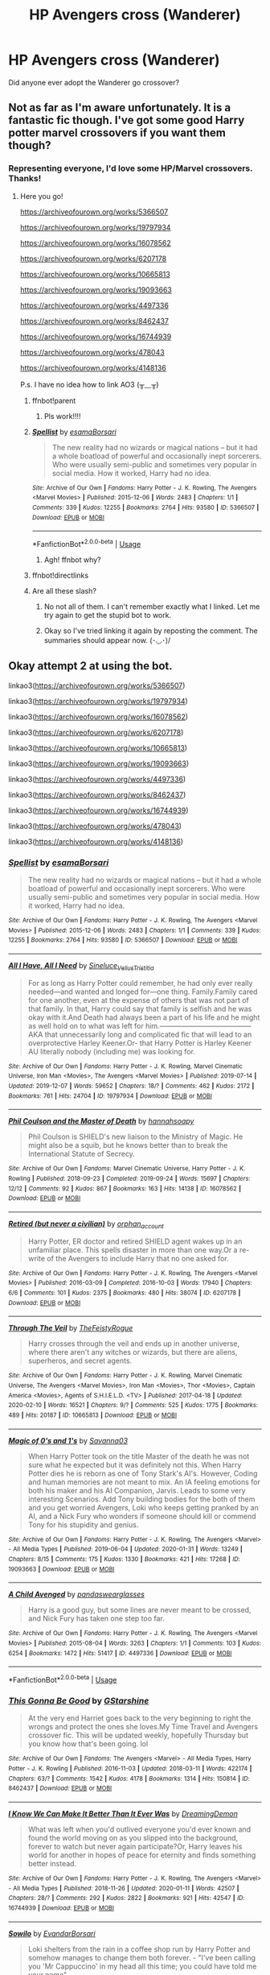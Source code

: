 #+TITLE: HP Avengers cross (Wanderer)

* HP Avengers cross (Wanderer)
:PROPERTIES:
:Author: eleets1125
:Score: 1
:DateUnix: 1584712351.0
:DateShort: 2020-Mar-20
:FlairText: Request
:END:
Did anyone ever adopt the Wanderer go crossover?


** Not as far as I'm aware unfortunately. It is a fantastic fic though. I've got some good Harry potter marvel crossovers if you want them though?
:PROPERTIES:
:Author: Bellbird1993
:Score: 1
:DateUnix: 1584728971.0
:DateShort: 2020-Mar-20
:END:

*** Representing everyone, I'd love some HP/Marvel crossovers. Thanks!
:PROPERTIES:
:Author: ForEyesOnly23
:Score: 2
:DateUnix: 1584740863.0
:DateShort: 2020-Mar-21
:END:

**** Here you go!

[[https://archiveofourown.org/works/5366507]]

[[https://archiveofourown.org/works/19797934]]

[[https://archiveofourown.org/works/16078562]]

[[https://archiveofourown.org/works/6207178]]

[[https://archiveofourown.org/works/10665813]]

[[https://archiveofourown.org/works/19093663]]

[[https://archiveofourown.org/works/4497336]]

[[https://archiveofourown.org/works/8462437]]

[[https://archiveofourown.org/works/16744939]]

[[https://archiveofourown.org/works/478043]]

[[https://archiveofourown.org/works/4148136]]

P.s. I have no idea how to link AO3 (╥﹏╥)
:PROPERTIES:
:Author: Bellbird1993
:Score: 1
:DateUnix: 1584742354.0
:DateShort: 2020-Mar-21
:END:

***** ffnbot!parent
:PROPERTIES:
:Author: Bellbird1993
:Score: 1
:DateUnix: 1584742557.0
:DateShort: 2020-Mar-21
:END:

****** Pls work!!!!
:PROPERTIES:
:Author: Bellbird1993
:Score: 1
:DateUnix: 1584742571.0
:DateShort: 2020-Mar-21
:END:


***** [[https://archiveofourown.org/works/5366507][*/Spellist/*]] by [[https://www.archiveofourown.org/users/esama/pseuds/esama/users/Borsari/pseuds/Borsari][/esamaBorsari/]]

#+begin_quote
  The new reality had no wizards or magical nations -- but it had a whole boatload of powerful and occasionally inept sorcerers. Who were usually semi-public and sometimes very popular in social media. How it worked, Harry had no idea.
#+end_quote

^{/Site/:} ^{Archive} ^{of} ^{Our} ^{Own} ^{*|*} ^{/Fandoms/:} ^{Harry} ^{Potter} ^{-} ^{J.} ^{K.} ^{Rowling,} ^{The} ^{Avengers} ^{<Marvel} ^{Movies>} ^{*|*} ^{/Published/:} ^{2015-12-06} ^{*|*} ^{/Words/:} ^{2483} ^{*|*} ^{/Chapters/:} ^{1/1} ^{*|*} ^{/Comments/:} ^{339} ^{*|*} ^{/Kudos/:} ^{12255} ^{*|*} ^{/Bookmarks/:} ^{2764} ^{*|*} ^{/Hits/:} ^{93580} ^{*|*} ^{/ID/:} ^{5366507} ^{*|*} ^{/Download/:} ^{[[https://archiveofourown.org/downloads/5366507/Spellist.epub?updated_at=1578997014][EPUB]]} ^{or} ^{[[https://archiveofourown.org/downloads/5366507/Spellist.mobi?updated_at=1578997014][MOBI]]}

--------------

*FanfictionBot*^{2.0.0-beta} | [[https://github.com/tusing/reddit-ffn-bot/wiki/Usage][Usage]]
:PROPERTIES:
:Author: FanfictionBot
:Score: 1
:DateUnix: 1584742580.0
:DateShort: 2020-Mar-21
:END:

****** Agh! ffnbot why?
:PROPERTIES:
:Author: Bellbird1993
:Score: 1
:DateUnix: 1584742663.0
:DateShort: 2020-Mar-21
:END:


***** ffnbot!directlinks
:PROPERTIES:
:Author: Bellbird1993
:Score: 1
:DateUnix: 1584742829.0
:DateShort: 2020-Mar-21
:END:


***** Are all these slash?
:PROPERTIES:
:Author: anontarg
:Score: 1
:DateUnix: 1584819356.0
:DateShort: 2020-Mar-22
:END:

****** No not all of them. I can't remember exactly what I linked. Let me try again to get the stupid bot to work.
:PROPERTIES:
:Author: Bellbird1993
:Score: 2
:DateUnix: 1584824641.0
:DateShort: 2020-Mar-22
:END:


****** Okay so I've tried linking it again by reposting the comment. The summaries should appear now. (･◡･)/
:PROPERTIES:
:Author: Bellbird1993
:Score: 1
:DateUnix: 1584824905.0
:DateShort: 2020-Mar-22
:END:


** Okay attempt 2 at using the bot.

linkao3([[https://archiveofourown.org/works/5366507]])

linkao3([[https://archiveofourown.org/works/19797934]])

linkao3([[https://archiveofourown.org/works/16078562]])

linkao3([[https://archiveofourown.org/works/6207178]])

linkao3([[https://archiveofourown.org/works/10665813]])

linkao3([[https://archiveofourown.org/works/19093663]])

linkao3([[https://archiveofourown.org/works/4497336]])

linkao3([[https://archiveofourown.org/works/8462437]])

linkao3([[https://archiveofourown.org/works/16744939]])

linkao3([[https://archiveofourown.org/works/478043]])

linkao3([[https://archiveofourown.org/works/4148136]])
:PROPERTIES:
:Author: Bellbird1993
:Score: 1
:DateUnix: 1584824795.0
:DateShort: 2020-Mar-22
:END:

*** [[https://archiveofourown.org/works/5366507][*/Spellist/*]] by [[https://www.archiveofourown.org/users/esama/pseuds/esama/users/Borsari/pseuds/Borsari][/esamaBorsari/]]

#+begin_quote
  The new reality had no wizards or magical nations -- but it had a whole boatload of powerful and occasionally inept sorcerers. Who were usually semi-public and sometimes very popular in social media. How it worked, Harry had no idea.
#+end_quote

^{/Site/:} ^{Archive} ^{of} ^{Our} ^{Own} ^{*|*} ^{/Fandoms/:} ^{Harry} ^{Potter} ^{-} ^{J.} ^{K.} ^{Rowling,} ^{The} ^{Avengers} ^{<Marvel} ^{Movies>} ^{*|*} ^{/Published/:} ^{2015-12-06} ^{*|*} ^{/Words/:} ^{2483} ^{*|*} ^{/Chapters/:} ^{1/1} ^{*|*} ^{/Comments/:} ^{339} ^{*|*} ^{/Kudos/:} ^{12255} ^{*|*} ^{/Bookmarks/:} ^{2764} ^{*|*} ^{/Hits/:} ^{93580} ^{*|*} ^{/ID/:} ^{5366507} ^{*|*} ^{/Download/:} ^{[[https://archiveofourown.org/downloads/5366507/Spellist.epub?updated_at=1578997014][EPUB]]} ^{or} ^{[[https://archiveofourown.org/downloads/5366507/Spellist.mobi?updated_at=1578997014][MOBI]]}

--------------

[[https://archiveofourown.org/works/19797934][*/All I Have, All I Need/*]] by [[https://www.archiveofourown.org/users/Sineluce_Velius_Tristitia/pseuds/Sineluce_Velius_Tristitia][/Sineluce_Velius_Tristitia/]]

#+begin_quote
  For as long as Harry Potter could remember, he had only ever really needed---and wanted and longed for---one thing. Family.Family cared for one another, even at the expense of others that was not part of that family. In that, Harry could say that family is selfish and he was okay with it.And Death had always been a part of his life and he might as well hold on to what was left for him.---------------------------------------AKA that unnecessarily long and complicated fic that will lead to an overprotective Harley Keener.Or- that Harry Potter is Harley Keener AU literally nobody (including me) was looking for.
#+end_quote

^{/Site/:} ^{Archive} ^{of} ^{Our} ^{Own} ^{*|*} ^{/Fandoms/:} ^{Harry} ^{Potter} ^{-} ^{J.} ^{K.} ^{Rowling,} ^{Marvel} ^{Cinematic} ^{Universe,} ^{Iron} ^{Man} ^{<Movies>,} ^{The} ^{Avengers} ^{<Marvel} ^{Movies>} ^{*|*} ^{/Published/:} ^{2019-07-14} ^{*|*} ^{/Updated/:} ^{2019-12-07} ^{*|*} ^{/Words/:} ^{59652} ^{*|*} ^{/Chapters/:} ^{18/?} ^{*|*} ^{/Comments/:} ^{462} ^{*|*} ^{/Kudos/:} ^{2172} ^{*|*} ^{/Bookmarks/:} ^{761} ^{*|*} ^{/Hits/:} ^{24704} ^{*|*} ^{/ID/:} ^{19797934} ^{*|*} ^{/Download/:} ^{[[https://archiveofourown.org/downloads/19797934/All%20I%20Have%20All%20I%20Need.epub?updated_at=1578899720][EPUB]]} ^{or} ^{[[https://archiveofourown.org/downloads/19797934/All%20I%20Have%20All%20I%20Need.mobi?updated_at=1578899720][MOBI]]}

--------------

[[https://archiveofourown.org/works/16078562][*/Phil Coulson and the Master of Death/*]] by [[https://www.archiveofourown.org/users/hannahsoapy/pseuds/hannahsoapy][/hannahsoapy/]]

#+begin_quote
  Phil Coulson is SHIELD's new liaison to the Ministry of Magic. He might also be a squib, but he knows better than to break the International Statute of Secrecy.
#+end_quote

^{/Site/:} ^{Archive} ^{of} ^{Our} ^{Own} ^{*|*} ^{/Fandoms/:} ^{Marvel} ^{Cinematic} ^{Universe,} ^{Harry} ^{Potter} ^{-} ^{J.} ^{K.} ^{Rowling} ^{*|*} ^{/Published/:} ^{2018-09-23} ^{*|*} ^{/Completed/:} ^{2019-09-24} ^{*|*} ^{/Words/:} ^{15697} ^{*|*} ^{/Chapters/:} ^{12/12} ^{*|*} ^{/Comments/:} ^{92} ^{*|*} ^{/Kudos/:} ^{867} ^{*|*} ^{/Bookmarks/:} ^{163} ^{*|*} ^{/Hits/:} ^{14138} ^{*|*} ^{/ID/:} ^{16078562} ^{*|*} ^{/Download/:} ^{[[https://archiveofourown.org/downloads/16078562/Phil%20Coulson%20and%20the.epub?updated_at=1569346323][EPUB]]} ^{or} ^{[[https://archiveofourown.org/downloads/16078562/Phil%20Coulson%20and%20the.mobi?updated_at=1569346323][MOBI]]}

--------------

[[https://archiveofourown.org/works/6207178][*/Retired (but never a civilian)/*]] by [[https://www.archiveofourown.org/users/orphan_account/pseuds/orphan_account][/orphan_account/]]

#+begin_quote
  Harry Potter, ER doctor and retired SHIELD agent wakes up in an unfamiliar place. This spells disaster in more than one way.Or a re-write of the Avengers to include Harry that no one asked for.
#+end_quote

^{/Site/:} ^{Archive} ^{of} ^{Our} ^{Own} ^{*|*} ^{/Fandoms/:} ^{Harry} ^{Potter} ^{-} ^{J.} ^{K.} ^{Rowling,} ^{The} ^{Avengers} ^{<Marvel} ^{Movies>} ^{*|*} ^{/Published/:} ^{2016-03-09} ^{*|*} ^{/Completed/:} ^{2016-10-03} ^{*|*} ^{/Words/:} ^{17940} ^{*|*} ^{/Chapters/:} ^{6/6} ^{*|*} ^{/Comments/:} ^{101} ^{*|*} ^{/Kudos/:} ^{2375} ^{*|*} ^{/Bookmarks/:} ^{480} ^{*|*} ^{/Hits/:} ^{38074} ^{*|*} ^{/ID/:} ^{6207178} ^{*|*} ^{/Download/:} ^{[[https://archiveofourown.org/downloads/6207178/Retired%20but%20never%20a.epub?updated_at=1580865167][EPUB]]} ^{or} ^{[[https://archiveofourown.org/downloads/6207178/Retired%20but%20never%20a.mobi?updated_at=1580865167][MOBI]]}

--------------

[[https://archiveofourown.org/works/10665813][*/Through The Veil/*]] by [[https://www.archiveofourown.org/users/TheFeistyRogue/pseuds/TheFeistyRogue][/TheFeistyRogue/]]

#+begin_quote
  Harry crosses through the veil and ends up in another universe, where there aren't any witches or wizards, but there are aliens, superheros, and secret agents.
#+end_quote

^{/Site/:} ^{Archive} ^{of} ^{Our} ^{Own} ^{*|*} ^{/Fandoms/:} ^{Harry} ^{Potter} ^{-} ^{J.} ^{K.} ^{Rowling,} ^{Marvel} ^{Cinematic} ^{Universe,} ^{The} ^{Avengers} ^{<Marvel} ^{Movies>,} ^{Iron} ^{Man} ^{<Movies>,} ^{Thor} ^{<Movies>,} ^{Captain} ^{America} ^{<Movies>,} ^{Agents} ^{of} ^{S.H.I.E.L.D.} ^{<TV>} ^{*|*} ^{/Published/:} ^{2017-04-18} ^{*|*} ^{/Updated/:} ^{2020-02-10} ^{*|*} ^{/Words/:} ^{16521} ^{*|*} ^{/Chapters/:} ^{9/?} ^{*|*} ^{/Comments/:} ^{525} ^{*|*} ^{/Kudos/:} ^{1775} ^{*|*} ^{/Bookmarks/:} ^{489} ^{*|*} ^{/Hits/:} ^{20187} ^{*|*} ^{/ID/:} ^{10665813} ^{*|*} ^{/Download/:} ^{[[https://archiveofourown.org/downloads/10665813/Through%20The%20Veil.epub?updated_at=1581384082][EPUB]]} ^{or} ^{[[https://archiveofourown.org/downloads/10665813/Through%20The%20Veil.mobi?updated_at=1581384082][MOBI]]}

--------------

[[https://archiveofourown.org/works/19093663][*/Magic of 0's and 1's/*]] by [[https://www.archiveofourown.org/users/Savanna03/pseuds/Savanna03][/Savanna03/]]

#+begin_quote
  When Harry Potter took on the title Master of the death he was not sure what he expected but it was definitely not this. When Harry Potter dies he is reborn as one of Tony Stark's AI's. However, Coding and human memories are not meant to mix. An IA feeling emotions for both his maker and his AI Companion, Jarvis. Leads to some very interesting Scenarios. Add Tony building bodies for the both of them and you get worried Avengers, Loki who keeps getting pranked by an AI, and a Nick Fury who wonders if someone should kill or commend Tony for his stupidity and genius.
#+end_quote

^{/Site/:} ^{Archive} ^{of} ^{Our} ^{Own} ^{*|*} ^{/Fandoms/:} ^{Harry} ^{Potter} ^{-} ^{J.} ^{K.} ^{Rowling,} ^{The} ^{Avengers} ^{<Marvel>} ^{-} ^{All} ^{Media} ^{Types} ^{*|*} ^{/Published/:} ^{2019-06-04} ^{*|*} ^{/Updated/:} ^{2020-01-31} ^{*|*} ^{/Words/:} ^{13249} ^{*|*} ^{/Chapters/:} ^{8/15} ^{*|*} ^{/Comments/:} ^{175} ^{*|*} ^{/Kudos/:} ^{1330} ^{*|*} ^{/Bookmarks/:} ^{421} ^{*|*} ^{/Hits/:} ^{17268} ^{*|*} ^{/ID/:} ^{19093663} ^{*|*} ^{/Download/:} ^{[[https://archiveofourown.org/downloads/19093663/Magic%20of%200s%20and%201s.epub?updated_at=1583604022][EPUB]]} ^{or} ^{[[https://archiveofourown.org/downloads/19093663/Magic%20of%200s%20and%201s.mobi?updated_at=1583604022][MOBI]]}

--------------

[[https://archiveofourown.org/works/4497336][*/A Child Avenged/*]] by [[https://www.archiveofourown.org/users/pandaswearglasses/pseuds/pandaswearglasses][/pandaswearglasses/]]

#+begin_quote
  Harry is a good guy, but some lines are never meant to be crossed, and Nick Fury has taken one step too far.
#+end_quote

^{/Site/:} ^{Archive} ^{of} ^{Our} ^{Own} ^{*|*} ^{/Fandoms/:} ^{Harry} ^{Potter} ^{-} ^{J.} ^{K.} ^{Rowling,} ^{The} ^{Avengers} ^{<Marvel} ^{Movies>} ^{*|*} ^{/Published/:} ^{2015-08-04} ^{*|*} ^{/Words/:} ^{3263} ^{*|*} ^{/Chapters/:} ^{1/1} ^{*|*} ^{/Comments/:} ^{103} ^{*|*} ^{/Kudos/:} ^{6254} ^{*|*} ^{/Bookmarks/:} ^{1472} ^{*|*} ^{/Hits/:} ^{51417} ^{*|*} ^{/ID/:} ^{4497336} ^{*|*} ^{/Download/:} ^{[[https://archiveofourown.org/downloads/4497336/A%20Child%20Avenged.epub?updated_at=1575097790][EPUB]]} ^{or} ^{[[https://archiveofourown.org/downloads/4497336/A%20Child%20Avenged.mobi?updated_at=1575097790][MOBI]]}

--------------

*FanfictionBot*^{2.0.0-beta} | [[https://github.com/tusing/reddit-ffn-bot/wiki/Usage][Usage]]
:PROPERTIES:
:Author: FanfictionBot
:Score: 1
:DateUnix: 1584824821.0
:DateShort: 2020-Mar-22
:END:


*** [[https://archiveofourown.org/works/8462437][*/This Gonna Be Good/*]] by [[https://www.archiveofourown.org/users/GStarshine/pseuds/GStarshine][/GStarshine/]]

#+begin_quote
  At the very end Harriet goes back to the very beginning to right the wrongs and protect the ones she loves.My Time Travel and Avengers crossover fic. This will be updated weekly, hopefully Thursday but you know how that's been going. lol
#+end_quote

^{/Site/:} ^{Archive} ^{of} ^{Our} ^{Own} ^{*|*} ^{/Fandoms/:} ^{The} ^{Avengers} ^{<Marvel>} ^{-} ^{All} ^{Media} ^{Types,} ^{Harry} ^{Potter} ^{-} ^{J.} ^{K.} ^{Rowling} ^{*|*} ^{/Published/:} ^{2016-11-03} ^{*|*} ^{/Updated/:} ^{2018-03-11} ^{*|*} ^{/Words/:} ^{422174} ^{*|*} ^{/Chapters/:} ^{63/?} ^{*|*} ^{/Comments/:} ^{1542} ^{*|*} ^{/Kudos/:} ^{4178} ^{*|*} ^{/Bookmarks/:} ^{1314} ^{*|*} ^{/Hits/:} ^{150814} ^{*|*} ^{/ID/:} ^{8462437} ^{*|*} ^{/Download/:} ^{[[https://archiveofourown.org/downloads/8462437/This%20Gonna%20Be%20Good.epub?updated_at=1570084890][EPUB]]} ^{or} ^{[[https://archiveofourown.org/downloads/8462437/This%20Gonna%20Be%20Good.mobi?updated_at=1570084890][MOBI]]}

--------------

[[https://archiveofourown.org/works/16744939][*/I Know We Can Make It Better Than It Ever Was/*]] by [[https://www.archiveofourown.org/users/DreamingDemon/pseuds/DreamingDemon][/DreamingDemon/]]

#+begin_quote
  What was left when you'd outlived everyone you'd ever known and found the world moving on as you slipped into the background, forever to watch but never again participate?Or, Harry leaves his world for another in hopes of peace for eternity and finds something better instead.
#+end_quote

^{/Site/:} ^{Archive} ^{of} ^{Our} ^{Own} ^{*|*} ^{/Fandoms/:} ^{Harry} ^{Potter} ^{-} ^{J.} ^{K.} ^{Rowling,} ^{The} ^{Avengers} ^{<Marvel>} ^{-} ^{All} ^{Media} ^{Types} ^{*|*} ^{/Published/:} ^{2018-11-26} ^{*|*} ^{/Updated/:} ^{2020-01-11} ^{*|*} ^{/Words/:} ^{42507} ^{*|*} ^{/Chapters/:} ^{28/?} ^{*|*} ^{/Comments/:} ^{292} ^{*|*} ^{/Kudos/:} ^{2822} ^{*|*} ^{/Bookmarks/:} ^{921} ^{*|*} ^{/Hits/:} ^{42547} ^{*|*} ^{/ID/:} ^{16744939} ^{*|*} ^{/Download/:} ^{[[https://archiveofourown.org/downloads/16744939/I%20Know%20We%20Can%20Make%20It.epub?updated_at=1578727167][EPUB]]} ^{or} ^{[[https://archiveofourown.org/downloads/16744939/I%20Know%20We%20Can%20Make%20It.mobi?updated_at=1578727167][MOBI]]}

--------------

[[https://archiveofourown.org/works/478043][*/Sowilo/*]] by [[https://www.archiveofourown.org/users/Evandar/pseuds/Evandar/users/Borsari/pseuds/Borsari][/EvandarBorsari/]]

#+begin_quote
  Loki shelters from the rain in a coffee shop run by Harry Potter and somehow manages to change them both forever. - "I've been calling you 'Mr Cappuccino' in my head all this time; you could have told me your name"-
#+end_quote

^{/Site/:} ^{Archive} ^{of} ^{Our} ^{Own} ^{*|*} ^{/Fandoms/:} ^{Harry} ^{Potter} ^{-} ^{J.} ^{K.} ^{Rowling,} ^{The} ^{Avengers} ^{<2012>} ^{*|*} ^{/Published/:} ^{2012-08-05} ^{*|*} ^{/Completed/:} ^{2012-08-05} ^{*|*} ^{/Words/:} ^{7257} ^{*|*} ^{/Chapters/:} ^{2/2} ^{*|*} ^{/Comments/:} ^{72} ^{*|*} ^{/Kudos/:} ^{3380} ^{*|*} ^{/Bookmarks/:} ^{815} ^{*|*} ^{/Hits/:} ^{32053} ^{*|*} ^{/ID/:} ^{478043} ^{*|*} ^{/Download/:} ^{[[https://archiveofourown.org/downloads/478043/Sowilo.epub?updated_at=1568134835][EPUB]]} ^{or} ^{[[https://archiveofourown.org/downloads/478043/Sowilo.mobi?updated_at=1568134835][MOBI]]}

--------------

[[https://archiveofourown.org/works/4148136][*/Of Wizards and Heroes/*]] by [[https://www.archiveofourown.org/users/storyforsomeone/pseuds/storyforsomeone/users/Borsari/pseuds/Borsari][/storyforsomeoneBorsari/]]

#+begin_quote
  Centuries after that fatal day of the battle of Hogwarts, Harry Potter has fallen into legend, a bedtime story parents tell their children, a name whispered around campfires. He wanders the world alone and immortal, until one single reckless moment sends him hurtling into a parallel dimension of heroes and villains. A new enemy arises from an ancient power, and Harry must take a stand as the last wizard to protect this new world. If only SHIELD would stop trying to track him down...and someone could explain what the hell was an 'Avenger' was supposed to be. Honestly, muggles...
#+end_quote

^{/Site/:} ^{Archive} ^{of} ^{Our} ^{Own} ^{*|*} ^{/Fandoms/:} ^{Harry} ^{Potter} ^{-} ^{J.} ^{K.} ^{Rowling,} ^{The} ^{Avengers} ^{<Marvel} ^{Movies>,} ^{Doctor} ^{Who} ^{*|*} ^{/Published/:} ^{2015-06-16} ^{*|*} ^{/Completed/:} ^{2016-01-03} ^{*|*} ^{/Words/:} ^{93291} ^{*|*} ^{/Chapters/:} ^{22/22} ^{*|*} ^{/Comments/:} ^{1584} ^{*|*} ^{/Kudos/:} ^{15119} ^{*|*} ^{/Bookmarks/:} ^{4964} ^{*|*} ^{/Hits/:} ^{283374} ^{*|*} ^{/ID/:} ^{4148136} ^{*|*} ^{/Download/:} ^{[[https://archiveofourown.org/downloads/4148136/Of%20Wizards%20and%20Heroes.epub?updated_at=1580784959][EPUB]]} ^{or} ^{[[https://archiveofourown.org/downloads/4148136/Of%20Wizards%20and%20Heroes.mobi?updated_at=1580784959][MOBI]]}

--------------

*FanfictionBot*^{2.0.0-beta} | [[https://github.com/tusing/reddit-ffn-bot/wiki/Usage][Usage]]
:PROPERTIES:
:Author: FanfictionBot
:Score: 1
:DateUnix: 1584824833.0
:DateShort: 2020-Mar-22
:END:

**** Yes!
:PROPERTIES:
:Author: Bellbird1993
:Score: 1
:DateUnix: 1584824942.0
:DateShort: 2020-Mar-22
:END:
